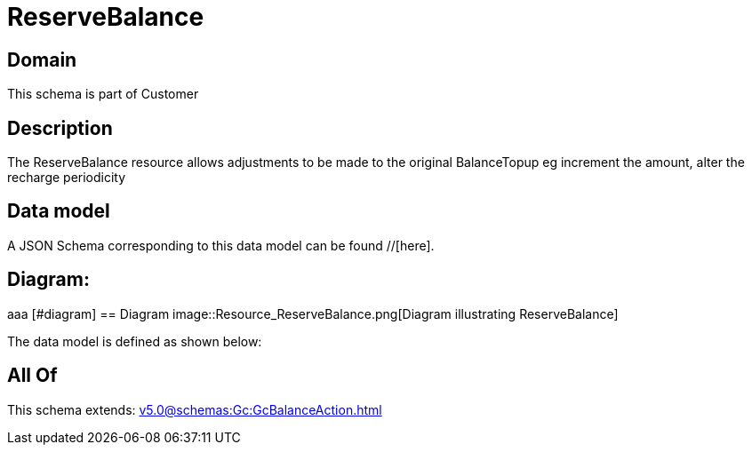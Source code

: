 = ReserveBalance

[#domain]
== Domain

This schema is part of Customer

[#description]
== Description
The ReserveBalance resource allows adjustments to be made to the original BalanceTopup eg increment the amount, alter the recharge periodicity


[#data_model]
== Data model

A JSON Schema corresponding to this data model can be found //[here].

== Diagram:
aaa
            [#diagram]
            == Diagram
            image::Resource_ReserveBalance.png[Diagram illustrating ReserveBalance]
            

The data model is defined as shown below:


[#all_of]
== All Of

This schema extends: xref:v5.0@schemas:Gc:GcBalanceAction.adoc[]
